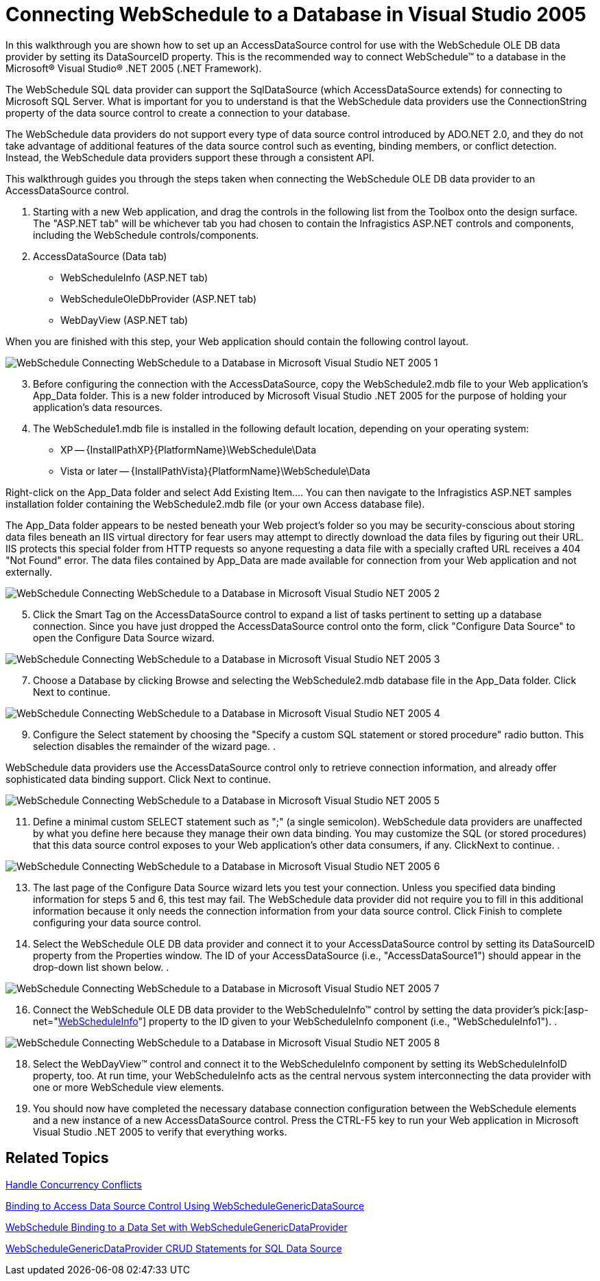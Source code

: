 ﻿////

|metadata|
{
    "name": "webschedule-connecting-webschedule-to-a-database-in-visual-studio-2005",
    "controlName": ["WebSchedule"],
    "tags": ["Data Binding","How Do I","Scheduling"],
    "guid": "{AAC382D0-5CEA-49D1-912D-9CE2DCA625A8}",  
    "buildFlags": [],
    "createdOn": "0001-01-01T00:00:00Z"
}
|metadata|
////

= Connecting WebSchedule to a Database in Visual Studio 2005

In this walkthrough you are shown how to set up an AccessDataSource control for use with the WebSchedule OLE DB data provider by setting its DataSourceID property. This is the recommended way to connect WebSchedule™ to a database in the Microsoft® Visual Studio® .NET 2005 (.NET Framework).

The WebSchedule SQL data provider can support the SqlDataSource (which AccessDataSource extends) for connecting to Microsoft SQL Server. What is important for you to understand is that the WebSchedule data providers use the ConnectionString property of the data source control to create a connection to your database.

The WebSchedule data providers do not support every type of data source control introduced by ADO.NET 2.0, and they do not take advantage of additional features of the data source control such as eventing, binding members, or conflict detection. Instead, the WebSchedule data providers support these through a consistent API.

This walkthrough guides you through the steps taken when connecting the WebSchedule OLE DB data provider to an AccessDataSource control.

[start=1]
. Starting with a new Web application, and drag the controls in the following list from the Toolbox onto the design surface. The "ASP.NET tab" will be whichever tab you had chosen to contain the Infragistics ASP.NET controls and components, including the WebSchedule controls/components.
[start=2]
. AccessDataSource (Data tab)
** WebScheduleInfo (ASP.NET tab)
** WebScheduleOleDbProvider (ASP.NET tab)
** WebDayView (ASP.NET tab)

When you are finished with this step, your Web application should contain the following control layout.

image::images/WebSchedule_Connecting_WebSchedule_to_a_Database_in_Microsoft_Visual_Studio_NET_2005_1.png[]

[start=3]
. Before configuring the connection with the AccessDataSource, copy the WebSchedule2.mdb file to your Web application's App_Data folder. This is a new folder introduced by Microsoft Visual Studio .NET 2005 for the purpose of holding your application's data resources.
[start=4]
. The WebSchedule1.mdb file is installed in the following default location, depending on your operating system:

** XP -- {InstallPathXP}{PlatformName}\WebSchedule\Data
** Vista or later -- {InstallPathVista}{PlatformName}\WebSchedule\Data

Right-click on the App_Data folder and select Add Existing Item…. You can then navigate to the Infragistics ASP.NET samples installation folder containing the WebSchedule2.mdb file (or your own Access database file).

The App_Data folder appears to be nested beneath your Web project's folder so you may be security-conscious about storing data files beneath an IIS virtual directory for fear users may attempt to directly download the data files by figuring out their URL. IIS protects this special folder from HTTP requests so anyone requesting a data file with a specially crafted URL receives a 404 "Not Found" error. The data files contained by App_Data are made available for connection from your Web application and not externally.

image::images/WebSchedule_Connecting_WebSchedule_to_a_Database_in_Microsoft_Visual_Studio_NET_2005_2.png[]

[start=5]
. Click the Smart Tag on the AccessDataSource control to expand a list of tasks pertinent to setting up a database connection. Since you have just dropped the AccessDataSource control onto the form, click "Configure Data Source" to open the Configure Data Source wizard.
[start=6]

image::images/WebSchedule_Connecting_WebSchedule_to_a_Database_in_Microsoft_Visual_Studio_NET_2005_3.png[]

[start=7]
. Choose a Database by clicking Browse and selecting the WebSchedule2.mdb database file in the App_Data folder. Click Next to continue.
[start=8]

image::images/WebSchedule_Connecting_WebSchedule_to_a_Database_in_Microsoft_Visual_Studio_NET_2005_4.png[]

[start=9]
. Configure the Select statement by choosing the "Specify a custom SQL statement or stored procedure" radio button. This selection disables the remainder of the wizard page.
[start=10]
. 

WebSchedule data providers use the AccessDataSource control only to retrieve connection information, and already offer sophisticated data binding support. Click Next to continue.

image::images/WebSchedule_Connecting_WebSchedule_to_a_Database_in_Microsoft_Visual_Studio_NET_2005_5.png[]

[start=11]
. Define a minimal custom SELECT statement such as ";" (a single semicolon). WebSchedule data providers are unaffected by what you define here because they manage their own data binding. You may customize the SQL (or stored procedures) that this data source control exposes to your Web application's other data consumers, if any. ClickNext to continue.
[start=12]
. 

image::images/WebSchedule_Connecting_WebSchedule_to_a_Database_in_Microsoft_Visual_Studio_NET_2005_6.png[]

[start=13]
. The last page of the Configure Data Source wizard lets you test your connection. Unless you specified data binding information for steps 5 and 6, this test may fail. The WebSchedule data provider did not require you to fill in this additional information because it only needs the connection information from your data source control. Click Finish to complete configuring your data source control.
[start=14]
. Select the WebSchedule OLE DB data provider and connect it to your AccessDataSource control by setting its DataSourceID property from the Properties window. The ID of your AccessDataSource (i.e., "AccessDataSource1") should appear in the drop-down list shown below.
[start=15]
. 

image::images/WebSchedule_Connecting_WebSchedule_to_a_Database_in_Microsoft_Visual_Studio_NET_2005_7.png[]

[start=16]
. Connect the WebSchedule OLE DB data provider to the WebScheduleInfo™ control by setting the data provider's  pick:[asp-net="link:{ApiPlatform}webui.webschedule{ApiVersion}~infragistics.webui.webschedule.webscheduleinfo.html[WebScheduleInfo]"]  property to the ID given to your WebScheduleInfo component (i.e., "WebScheduleInfo1").
[start=17]
. 

image::images/WebSchedule_Connecting_WebSchedule_to_a_Database_in_Microsoft_Visual_Studio_NET_2005_8.png[]

[start=18]
. Select the WebDayView™ control and connect it to the WebScheduleInfo component by setting its WebScheduleInfoID property, too. At run time, your WebScheduleInfo acts as the central nervous system interconnecting the data provider with one or more WebSchedule view elements.
[start=19]
. You should now have completed the necessary database connection configuration between the WebSchedule elements and a new instance of a new AccessDataSource control. Press the CTRL-F5 key to run your Web application in Microsoft Visual Studio .NET 2005 to verify that everything works.

== Related Topics

link:webschedule-handle-concurrency-conflicts.html[Handle Concurrency Conflicts]

link:webschedule-binding-to-access-data-source-using-webschedulegenericdataprovider.html[Binding to Access Data Source Control Using WebScheduleGenericDataSource]

link:webschedule-binding-to-a-data-set-with-webschedulegenericdataprovider.html[WebSchedule Binding to a Data Set with WebScheduleGenericDataProvider]

link:webschedule-webschedulegenericdataprovider-crud-statements-for-sql-data-source.html[WebScheduleGenericDataProvider CRUD Statements for SQL Data Source]